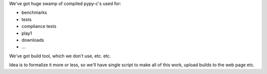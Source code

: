 
We've got huge swamp of compiled pypy-c's used for:

* benchmarks
* tests
* compliance tests
* play1
* downloads
* ...

We've got build tool, which we don't use, etc. etc.

Idea is to formalize it more or less, so we'll have single script
to make all of this work, upload builds to the web page etc.
